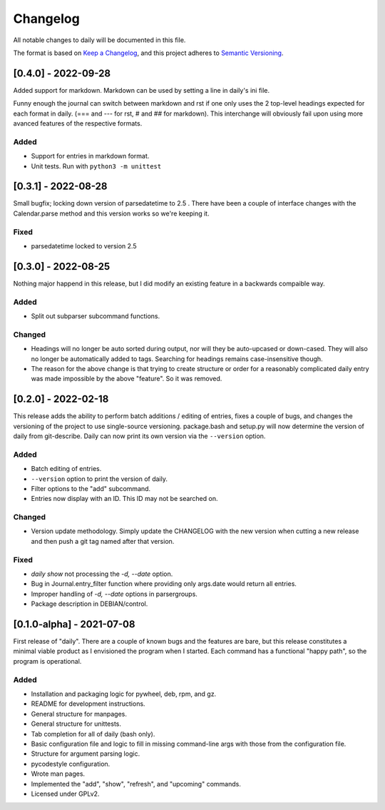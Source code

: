 ===========
 Changelog
===========
All notable changes to daily will be documented in this file.

The format is based on `Keep a Changelog <https://keepachangelog.com/en/1.0.0/>`_,
and this project adheres to `Semantic Versioning <https://semver.org/spec/v2.0.0.html>`_.

[0.4.0] - 2022-09-28
====================
Added support for markdown. Markdown can be used by setting a line in daily's
ini file.

Funny enough the journal can switch between markdown and rst if one only uses
the 2 top-level headings expected for each format in daily. (=== and --- for
rst, # and ## for markdown). This interchange will obviously fail upon using
more avanced features of the respective formats.

Added
-----
- Support for entries in markdown format.
- Unit tests. Run with ``python3 -m unittest``

[0.3.1] - 2022-08-28
====================
Small bugfix; locking down version of parsedatetime to 2.5 . There have been
a couple of interface changes with the Calendar.parse method and this version
works so we're keeping it.

Fixed
-----
- parsedatetime locked to version 2.5

[0.3.0] - 2022-08-25
====================
Nothing major happend in this release, but I did modify an existing feature
in a backwards compaible way.

Added
-----
- Split out subparser subcommand functions.

Changed
-------
- Headings will no longer be auto sorted during output, nor will they be
  auto-upcased or down-cased. They will also no longer be automatically added
  to tags. Searching for headings remains case-insensitive though.
- The reason for the above change is that trying to create structure or order
  for a reasonably complicated daily entry was made impossible by the above
  "feature". So it was removed.

[0.2.0] - 2022-02-18
====================
This release adds the ability to perform batch additions / editing of entries,
fixes a couple of bugs, and changes the versioning of the project to use
single-source versioning. package.bash and setup.py will now determine the
version of daily from git-describe. Daily can now print its own version via
the ``--version`` option.

Added
-----
- Batch editing of entries.
- ``--version`` option to print the version of daily.
- Filter options to the "add" subcommand.
- Entries now display with an ID. This ID may not be searched on.

Changed
-------
- Version update methodology. Simply update the CHANGELOG with the new version
  when cutting a new release and then push a git tag named after that version.

Fixed
-----
- `daily show` not processing the `-d, --date` option.
- Bug in Journal.entry_filter function where providing only args.date
  would return all entries.
- Improper handling of `-d, --date` options in parsergroups.
- Package description in DEBIAN/control.

[0.1.0-alpha] - 2021-07-08
==========================
First release of "daily". There are a couple of known bugs and the features are
bare, but this release constitutes a minimal viable product as I envisioned
the program when I started. Each command has a functional "happy path", so
the program is operational.

Added
-----
- Installation and packaging logic for pywheel, deb, rpm, and gz.
- README for development instructions.
- General structure for manpages.
- General structure for unittests.
- Tab completion for all of daily (bash only).
- Basic configuration file and logic to fill in missing command-line args
  with those from the configuration file.
- Structure for argument parsing logic.
- pycodestyle configuration.
- Wrote man pages.
- Implemented the "add", "show", "refresh", and "upcoming" commands.
- Licensed under GPLv2.
